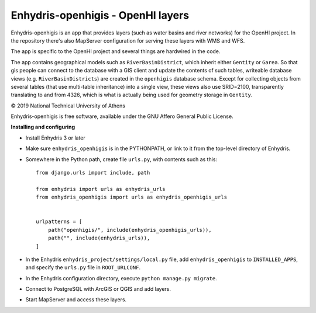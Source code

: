 ==================================
Enhydris-openhigis - OpenHI layers
==================================

.. image:: https://travis-ci.org/openmeteo/enhydris-openhigis.svg?branch=master
    :alt: Build button
    :target: https://travis-ci.org/openmeteo/enhydris-openhigis

.. image:: https://codecov.io/github/openmeteo/enhydris-openhigis/coverage.svg?branch=master
    :alt: Coverage
    :target: https://codecov.io/gh/openmeteo/enhydris-openhigis

Enhydris-openhigis is an app that provides layers (such as water basins
and river networks) for the OpenHI project. In the repository there's
also MapServer configuration for serving these layers with WMS and WFS.

The app is specific to the OpenHI project and several things are
hardwired in the code.

The app contains geographical models such as ``RiverBasinDistrict``,
which inherit either ``Gentity`` or ``Garea``. So that gis people can
connect to the database with a GIS client and update the contents of
such tables, writeable database views (e.g. ``RiverBasinDistricts``)
are created in the ``openhigis`` database schema. Except for collecting
objects from several tables (that use multi-table inheritance) into a
single view, these views also use SRID=2100, transparently translating
to and from 4326, which is what is actually being used for geometry
storage in ``Gentity``.

© 2019 National Technical University of Athens

Enhydris-openhigis is free software, available under the GNU Affero
General Public License.

**Installing and configuring**

- Install Enhydris 3 or later

- Make sure ``enhydris_openhigis`` is in the PYTHONPATH, or link to it
  from the top-level directory of Enhydris.

- Somewhere in the Python path, create file ``urls.py``, with contents
  such as this::

     from django.urls import include, path

     from enhydris import urls as enhydris_urls
     from enhydris_openhigis import urls as enhydris_openhigis_urls


     urlpatterns = [
         path("openhigis/", include(enhydris_openhigis_urls)),
         path("", include(enhydris_urls)),
     ]

- In the Enhydris ``enhydris_project/settings/local.py`` file, add
  ``enhydris_openhigis`` to ``INSTALLED_APPS``, and specify the
  ``urls.py`` file in ``ROOT_URLCONF``.

- In the Enhydris configuration directory, execute ``python manage.py
  migrate``.

- Connect to PostgreSQL with ArcGIS or QGIS and add layers.

- Start MapServer and access these layers.
